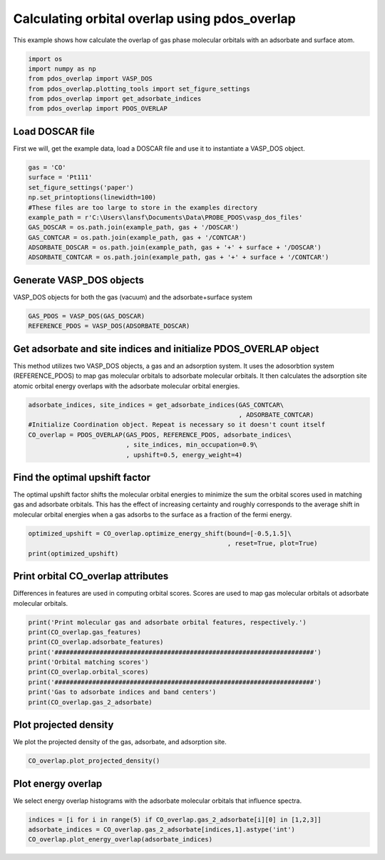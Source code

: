 .. only:: html

    .. note::
        :class: sphx-glr-download-link-note

        Click :ref:`here <sphx_glr_download_auto_examples_plot_orbital_overlap_plot_orbital_overlap.py>`     to download the full example code
    .. rst-class:: sphx-glr-example-title

    .. _sphx_glr_auto_examples_plot_orbital_overlap_plot_orbital_overlap.py:


==============================================
Calculating orbital overlap using pdos_overlap
==============================================

This example shows how calculate the overlap of gas phase molecular orbitals
with an adsorbate and surface atom.


.. code-block:: default


    import os
    import numpy as np
    from pdos_overlap import VASP_DOS
    from pdos_overlap.plotting_tools import set_figure_settings
    from pdos_overlap import get_adsorbate_indices
    from pdos_overlap import PDOS_OVERLAP








Load DOSCAR file
----------------

First we will, get the example data, load a DOSCAR file and use it to
instantiate a VASP_DOS object.


.. code-block:: default

    gas = 'CO'
    surface = 'Pt111'
    set_figure_settings('paper')
    np.set_printoptions(linewidth=100)
    #These files are too large to store in the examples directory
    example_path = r'C:\Users\lansf\Documents\Data\PROBE_PDOS\vasp_dos_files'
    GAS_DOSCAR = os.path.join(example_path, gas + '/DOSCAR')
    GAS_CONTCAR = os.path.join(example_path, gas + '/CONTCAR')
    ADSORBATE_DOSCAR = os.path.join(example_path, gas + '+' + surface + '/DOSCAR')
    ADSORBATE_CONTCAR = os.path.join(example_path, gas + '+' + surface + '/CONTCAR')








Generate VASP_DOS objects
-------------------------

VASP_DOS objects for both the gas (vacuum) and the adsorbate+surface system


.. code-block:: default

    GAS_PDOS = VASP_DOS(GAS_DOSCAR)
    REFERENCE_PDOS = VASP_DOS(ADSORBATE_DOSCAR)








Get adsorbate and site indices and initialize PDOS_OVERLAP object
-----------------------------------------------------------------

This method utilizes two VASP_DOS objects, a gas and an adsorption system.
It uses the adosorbtion system (REFERENCE_PDOS) to map gas molecular orbitals
to adsorbate molecular orbitals. It then calculates the adsorption site
atomic orbital energy overlaps with the adsorbate molecular orbital energies.


.. code-block:: default

    adsorbate_indices, site_indices = get_adsorbate_indices(GAS_CONTCAR\
                                                            , ADSORBATE_CONTCAR)
    #Initialize Coordination object. Repeat is necessary so it doesn't count itself
    CO_overlap = PDOS_OVERLAP(GAS_PDOS, REFERENCE_PDOS, adsorbate_indices\
                              , site_indices, min_occupation=0.9\
                              , upshift=0.5, energy_weight=4)








Find the optimal upshift factor
-------------------------------

The optimal upshift factor shifts the molecular orbital energies to
minimize the sum the orbital scores used in matching gas and adsorbate orbitals.
This has the effect of increasing certainty and roughly corresponds to the 
average shift in molecular orbital energies when a gas adsorbs to the surface
as a fraction of the fermi energy.


.. code-block:: default

    optimized_upshift = CO_overlap.optimize_energy_shift(bound=[-0.5,1.5]\
                                                         , reset=True, plot=True)
    print(optimized_upshift)
 



.. image:: /auto_examples/plot_orbital_overlap/images/sphx_glr_plot_orbital_overlap_001.png
    :class: sphx-glr-single-img


.. rst-class:: sphx-glr-script-out

 Out:

 .. code-block:: none

    C:\Users\lansf\Box Sync\Synced_Files\Coding\Python\Github\pdos_overlap\pdos_overlap\pdos_overlap.py:564: UserWarning: Matplotlib is currently using agg, which is a non-GUI backend, so cannot show the figure.
      plt.show()
    0.36169076485686813




Print orbital CO_overlap attributes
-----------------------------------

Differences in features are used in computing orbital scores. 
Scores are used to map gas molecular orbitals ot adsorbate molecular orbitals.


.. code-block:: default

    print('Print molecular gas and adsorbate orbital features, respectively.')
    print(CO_overlap.gas_features)
    print(CO_overlap.adsorbate_features)
    print('#####################################################################')
    print('Orbital matching scores')
    print(CO_overlap.orbital_scores)
    print('#####################################################################')
    print('Gas to adsorbate indices and band centers')
    print(CO_overlap.gas_2_adsorbate)





.. rst-class:: sphx-glr-script-out

 Out:

 .. code-block:: none

    Print molecular gas and adsorbate orbital features, respectively.
    [[-2.59440624e+01  1.55667344e+00  3.26199490e-13  4.22017815e-01  9.65840299e-15]
     [-1.07725355e+01  6.77718574e-01  9.85077691e-12  8.64998584e-01  2.91694728e-13]
     [-8.37158857e+00  3.93060231e-12  1.38208964e+00  7.22459794e-12  1.38201564e+00]
     [-5.77108906e+00  3.57464960e-01  1.06157881e-12  8.50897818e-01  3.14380969e-14]
     [ 1.18455181e+00  3.22212492e-02  9.60645175e-01  2.46394073e-02  9.60608089e-01]]
    [[-2.41110858e+01  1.73902895e+00  5.09101559e-10  4.56123751e-01  1.26260274e-09]
     [-1.05406293e+01  8.09275578e-01  4.59590029e-07  2.72026686e-01  2.63096436e-07]
     [-7.89123682e+00  1.81585882e-01  3.65520754e-04  1.18150089e+00  2.68352149e-04]
     [-7.00986643e+00  7.00095672e-03  1.16194079e+00  7.04962282e-02  1.15795451e+00]
     [ 7.22337248e-01  1.47708586e-01  1.34778394e+00  2.14257133e-01  1.35510153e+00]]
    #####################################################################
    Orbital matching scores
    [[9.29028568e-01 1.61273572e-04 7.34545868e-08 1.38664310e-07 6.45021613e-09]
     [1.61273572e-04 1.99724666e-01 1.75777184e-02 4.97812655e-03 1.90226298e-05]
     [7.34545868e-08 1.75777184e-02 3.02183417e-04 6.88050593e-01 1.82339250e-03]
     [1.38664310e-07 4.97812655e-03 6.88050593e-01 2.21233455e-03 6.35174227e-03]
     [6.45021613e-09 1.90226298e-05 1.82339250e-03 6.35174227e-03 5.64799688e-01]]
    #####################################################################
    Gas to adsorbate indices and band centers
    [[  0.           0.         -29.20625951 -24.28842369]
     [  1.           1.         -14.03473256 -10.71795641]
     [  2.           3.         -11.63378565  -7.18747574]
     [  3.           2.          -9.03328614  -8.06828387]
     [  4.           4.          -2.07764527   0.54343512]]




Plot projected density
----------------------

We plot the projected density of the gas, adsorbate, and adsorption site.


.. code-block:: default

    CO_overlap.plot_projected_density()




.. rst-class:: sphx-glr-horizontal


    *

      .. image:: /auto_examples/plot_orbital_overlap/images/sphx_glr_plot_orbital_overlap_002.png
            :class: sphx-glr-multi-img

    *

      .. image:: /auto_examples/plot_orbital_overlap/images/sphx_glr_plot_orbital_overlap_003.png
            :class: sphx-glr-multi-img

    *

      .. image:: /auto_examples/plot_orbital_overlap/images/sphx_glr_plot_orbital_overlap_004.png
            :class: sphx-glr-multi-img


.. rst-class:: sphx-glr-script-out

 Out:

 .. code-block:: none

    C:\Users\lansf\Box Sync\Synced_Files\Coding\Python\Github\pdos_overlap\pdos_overlap\pdos_overlap.py:622: UserWarning: Matplotlib is currently using agg, which is a non-GUI backend, so cannot show the figure.
      plt.show()
    C:\Users\lansf\Box Sync\Synced_Files\Coding\Python\Github\pdos_overlap\pdos_overlap\pdos_overlap.py:622: UserWarning: Matplotlib is currently using agg, which is a non-GUI backend, so cannot show the figure.
      plt.show()
    C:\Users\lansf\Box Sync\Synced_Files\Coding\Python\Github\pdos_overlap\pdos_overlap\pdos_overlap.py:622: UserWarning: Matplotlib is currently using agg, which is a non-GUI backend, so cannot show the figure.
      plt.show()




Plot energy overlap
-------------------
We select energy overlap histograms with the adsorbate molecular orbitals
that influence spectra.


.. code-block:: default

    indices = [i for i in range(5) if CO_overlap.gas_2_adsorbate[i][0] in [1,2,3]]
    adsorbate_indices = CO_overlap.gas_2_adsorbate[indices,1].astype('int')
    CO_overlap.plot_energy_overlap(adsorbate_indices)



.. rst-class:: sphx-glr-horizontal


    *

      .. image:: /auto_examples/plot_orbital_overlap/images/sphx_glr_plot_orbital_overlap_005.png
            :class: sphx-glr-multi-img

    *

      .. image:: /auto_examples/plot_orbital_overlap/images/sphx_glr_plot_orbital_overlap_006.png
            :class: sphx-glr-multi-img

    *

      .. image:: /auto_examples/plot_orbital_overlap/images/sphx_glr_plot_orbital_overlap_007.png
            :class: sphx-glr-multi-img


.. rst-class:: sphx-glr-script-out

 Out:

 .. code-block:: none

    C:\Users\lansf\Box Sync\Synced_Files\Coding\Python\Github\pdos_overlap\pdos_overlap\pdos_overlap.py:583: UserWarning: Matplotlib is currently using agg, which is a non-GUI backend, so cannot show the figure.
      plt.show()





.. rst-class:: sphx-glr-timing

   **Total running time of the script:** ( 0 minutes  10.343 seconds)


.. _sphx_glr_download_auto_examples_plot_orbital_overlap_plot_orbital_overlap.py:


.. only :: html

 .. container:: sphx-glr-footer
    :class: sphx-glr-footer-example



  .. container:: sphx-glr-download sphx-glr-download-python

     :download:`Download Python source code: plot_orbital_overlap.py <plot_orbital_overlap.py>`



  .. container:: sphx-glr-download sphx-glr-download-jupyter

     :download:`Download Jupyter notebook: plot_orbital_overlap.ipynb <plot_orbital_overlap.ipynb>`


.. only:: html

 .. rst-class:: sphx-glr-signature

    `Gallery generated by Sphinx-Gallery <https://sphinx-gallery.github.io>`_
